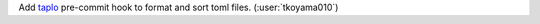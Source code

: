 Add `taplo <https://github.com/tamasfe/taplo>`__ pre-commit hook to format and sort toml files. (:user:`tkoyama010`)
